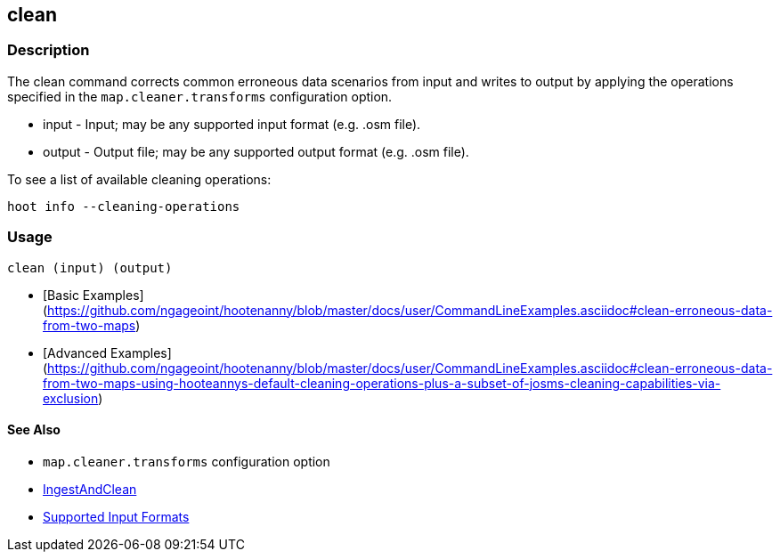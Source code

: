 [[clean]]
== clean

=== Description

The +clean+ command corrects common erroneous data scenarios from input and writes to output by applying the 
operations specified in the `map.cleaner.transforms` configuration option.

* +input+  - Input; may be any supported input format (e.g. .osm file).
* +output+ - Output file; may be any supported output format (e.g. .osm file).

To see a list of available cleaning operations:
-----
hoot info --cleaning-operations
-----

=== Usage

--------------------------------------
clean (input) (output)
--------------------------------------

* [Basic Examples](https://github.com/ngageoint/hootenanny/blob/master/docs/user/CommandLineExamples.asciidoc#clean-erroneous-data-from-two-maps)
* [Advanced Examples](https://github.com/ngageoint/hootenanny/blob/master/docs/user/CommandLineExamples.asciidoc#clean-erroneous-data-from-two-maps-using-hooteannys-default-cleaning-operations-plus-a-subset-of-josms-cleaning-capabilities-via-exclusion)

==== See Also

* `map.cleaner.transforms` configuration option
* <<hootalgo, IngestAndClean>>
* https://github.com/ngageoint/hootenanny/blob/master/docs/user/SupportedDataFormats.asciidoc#applying-changes-1[Supported Input Formats]
